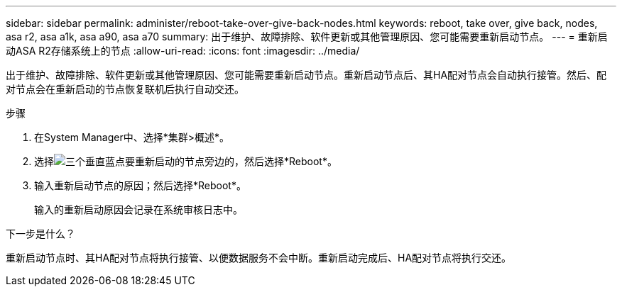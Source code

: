 ---
sidebar: sidebar 
permalink: administer/reboot-take-over-give-back-nodes.html 
keywords: reboot, take over, give back, nodes, asa r2, asa a1k, asa a90, asa a70 
summary: 出于维护、故障排除、软件更新或其他管理原因、您可能需要重新启动节点。 
---
= 重新启动ASA R2存储系统上的节点
:allow-uri-read: 
:icons: font
:imagesdir: ../media/


[role="lead"]
出于维护、故障排除、软件更新或其他管理原因、您可能需要重新启动节点。重新启动节点后、其HA配对节点会自动执行接管。然后、配对节点会在重新启动的节点恢复联机后执行自动交还。

.步骤
. 在System Manager中、选择*集群>概述*。
. 选择image:icon_kabob.gif["三个垂直蓝点"]要重新启动的节点旁边的，然后选择*Reboot*。
. 输入重新启动节点的原因；然后选择*Reboot*。
+
输入的重新启动原因会记录在系统审核日志中。



.下一步是什么？
重新启动节点时、其HA配对节点将执行接管、以便数据服务不会中断。重新启动完成后、HA配对节点将执行交还。

